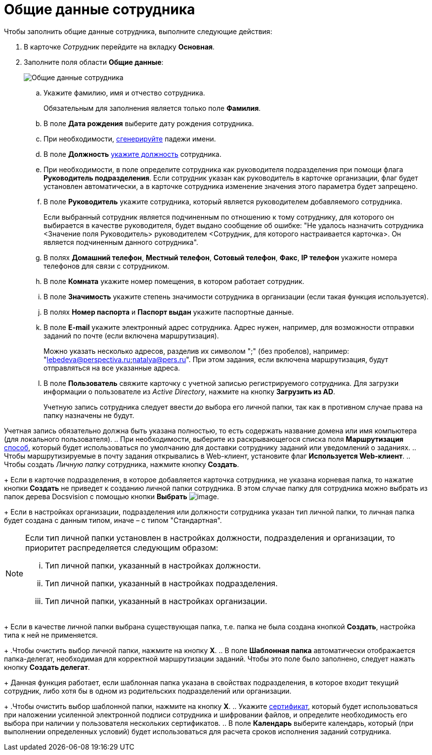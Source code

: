 = Общие данные сотрудника

.Чтобы заполнить общие данные сотрудника, выполните следующие действия:
. В карточке _Сотрудник_ перейдите на вкладку *Основная*.
. Заполните поля области *Общие данные*:
+
image::staff_Employee_main_common.png[Общие данные сотрудника]
[loweralpha]
.. Укажите фамилию, имя и отчество сотрудника.
+
Обязательным для заполнения является только поле *Фамилия*.
.. В поле *Дата рождения* выберите дату рождения сотрудника.
.. При необходимости, xref:staff_Employee_main_common_name_cases.adoc[сгенерируйте] падежи имени.
.. В поле *Должность* xref:staff_Employee_main_common_position.adoc[укажите должность] сотрудника.
.. При необходимости, в поле определите сотрудника как руководителя подразделения при помощи флага *Руководитель подразделения*. Если сотрудник указан как руководитель в карточке организации, флаг будет установлен автоматически, а в карточке сотрудника изменение значения этого параметра будет запрещено.
.. В поле *Руководитель* укажите сотрудника, который является руководителем добавляемого сотрудника.
+
Если выбранный сотрудник является подчиненным по отношению к тому сотруднику, для которого он выбирается в качестве руководителя, будет выдано сообщение об ошибке: "Не удалось назначить сотрудника <Значение поля Руководитель> руководителем <Сотрудник, для которого настраивается карточка>. Он является подчиненным данного сотрудника".
.. В полях *Домашний телефон*, *Местный телефон*, *Сотовый телефон*, *Факс*, *IP телефон* укажите номера телефонов для связи с сотрудником.
.. В поле *Комната* укажите номер помещения, в котором работает сотрудник.
.. В поле *Значимость* укажите степень значимости сотрудника в организации (если такая функция используется).
.. В полях *Номер паспорта* и *Паспорт выдан* укажите паспортные данные.
.. В поле *E-mail* укажите электронный адрес сотрудника. Адрес нужен, например, для возможности отправки заданий по почте (если включена маршрутизация).
+
Можно указать несколько адресов, разделив их символом ";" (без пробелов), например: "lebedeva@perspectiva.ru;natalya@pers.ru". При этом задания, если включена маршрутизация, будут отправляться на все указанные адреса.
.. [#task_sr_jl_n__account]#В поле *Пользователь* свяжите карточку с учетной записью регистрируемого сотрудника. Для загрузки информации о пользователе из _Active Directory_, нажмите на кнопку *Загрузить из AD*.#
+
Учетную запись сотрудника следует ввести _до_ выбора его личной папки, так как в противном случае права на папку назначены не будут.

Учетная запись обязательно должна быть указана полностью, то есть содержать название домена или имя компьютера (для локального пользователя).
.. При необходимости, выберите из раскрывающегося списка поля *Маршрутизация* xref:staff_RoutTypes.adoc[способ], который будет использоваться по умолчанию для доставки сотруднику заданий или уведомлений о заданиях.
.. Чтобы маршрутизируемые в почту задания открывались в Web-клиент, установите флаг *Используется Web-клиент*.
.. Чтобы создать _Личную папку_ сотрудника, нажмите кнопку *Создать*.
+
Если в карточке подразделения, в которое добавляется карточка сотрудника, не указана корневая папка, то нажатие кнопки *Создать* не приведет к созданию личной папки сотрудника. В этом случае папку для сотрудника можно выбрать из папок дерева Docsvision с помощью кнопки *Выбрать* image:buttons/staff_treedots.png[image].
+
Если в настройках организации, подразделения или должности сотрудника указан тип личной папки, то личная папка будет создана с данным типом, иначе – с типом "Стандартная".

[NOTE]
====
Если тип личной папки установлен в настройках должности, подразделения и организации, то приоритет распределяется следующим образом:

[lowerroman]
... Тип личной папки, указанный в настройках должности.
... Тип личной папки, указанный в настройках подразделения.
... Тип личной папки, указанный в настройках организации.
====
+
Если в качестве личной папки выбрана существующая папка, т.е. папка не была создана кнопкой *Создать*, настройка типа к ней не применяется.
+
.Чтобы очистить выбор личной папки, нажмите на кнопку *X*.
.. В поле *Шаблонная папка* автоматически отображается папка-делегат, необходимая для корректной маршрутизации заданий. Чтобы это поле было заполнено, следует нажать кнопку *Создать делегат*.
+
Данная функция работает, если шаблонная папка указана в свойствах подразделения, в которое входит текущий сотрудник, либо хотя бы в одном из родительских подразделений или организации.
+
.Чтобы очистить выбор шаблонной папки, нажмите на кнопку *X*.
.. Укажите xref:staff_Employee_main_common_sertificate.adoc[сертификат], который будет использоваться при наложении усиленной электронной подписи сотрудника и шифровании файлов, и определите необходимость его выбора при наличии у пользователя нескольких сертификатов.
.. В поле *Календарь* выберите календарь, который (при выполнении определенных условий) будет использоваться для расчета сроков исполнения заданий сотрудника.
